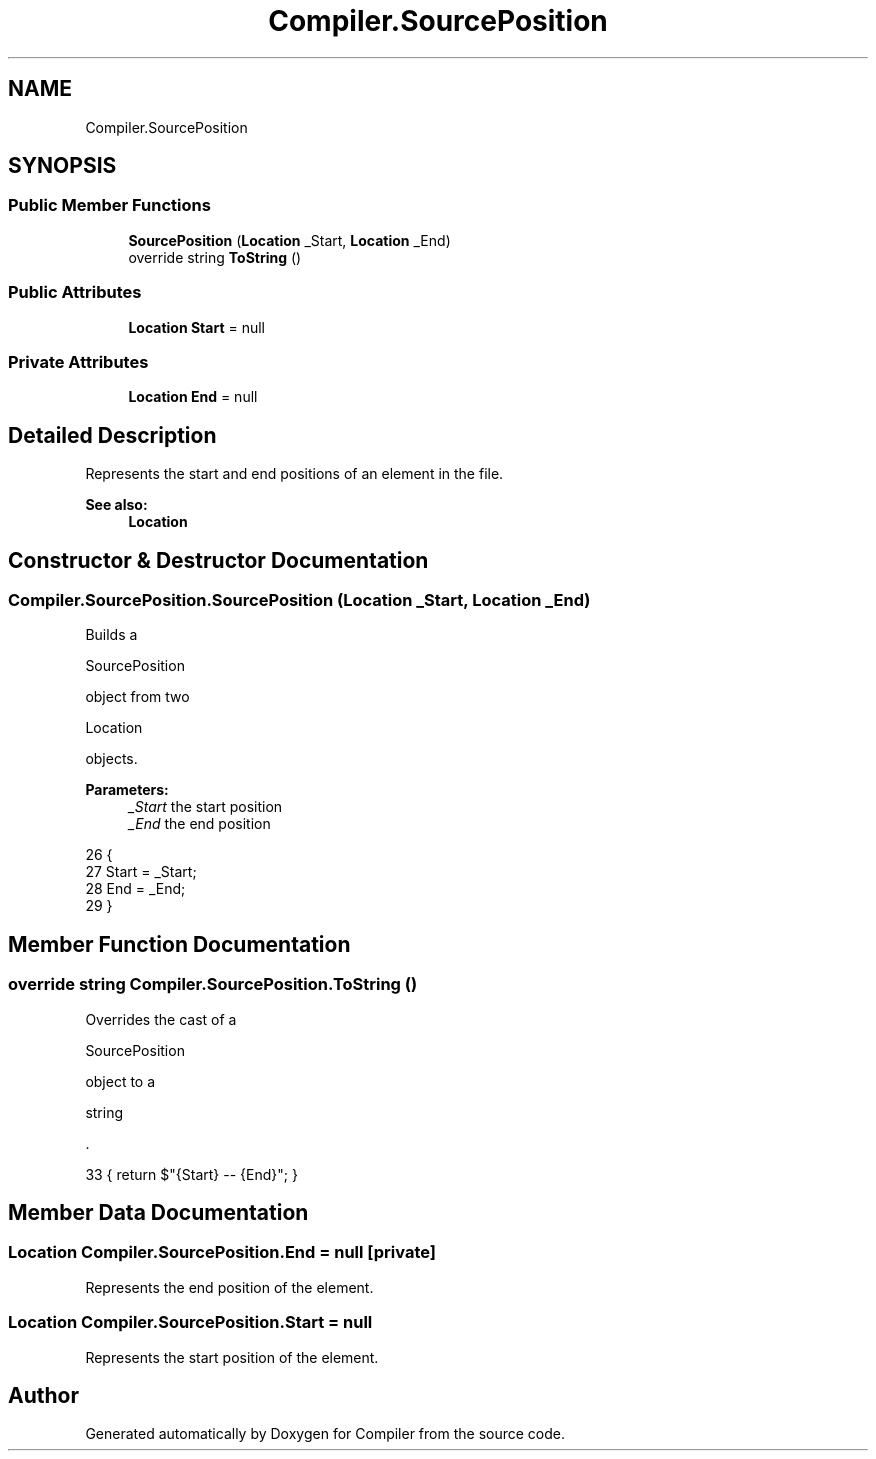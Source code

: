 .TH "Compiler.SourcePosition" 3 "Sun Oct 28 2018" "Version 1.0.0" "Compiler" \" -*- nroff -*-
.ad l
.nh
.SH NAME
Compiler.SourcePosition
.SH SYNOPSIS
.br
.PP
.SS "Public Member Functions"

.in +1c
.ti -1c
.RI "\fBSourcePosition\fP (\fBLocation\fP _Start, \fBLocation\fP _End)"
.br
.ti -1c
.RI "override string \fBToString\fP ()"
.br
.in -1c
.SS "Public Attributes"

.in +1c
.ti -1c
.RI "\fBLocation\fP \fBStart\fP = null"
.br
.in -1c
.SS "Private Attributes"

.in +1c
.ti -1c
.RI "\fBLocation\fP \fBEnd\fP = null"
.br
.in -1c
.SH "Detailed Description"
.PP 
Represents the start and end positions of an element in the file\&. 
.PP
\fBSee also:\fP
.RS 4
\fBLocation\fP 
.RE
.PP

.SH "Constructor & Destructor Documentation"
.PP 
.SS "Compiler\&.SourcePosition\&.SourcePosition (\fBLocation\fP _Start, \fBLocation\fP _End)"
Builds a
.PP
.nf
SourcePosition 

.fi
.PP
 object from two
.PP
.nf
Location 

.fi
.PP
 objects\&. 
.PP
\fBParameters:\fP
.RS 4
\fI_Start\fP the start position 
.br
\fI_End\fP the end position 
.RE
.PP

.PP
.nf
26                                                                   {
27                 Start = _Start;
28                 End = _End;
29             }
.fi
.SH "Member Function Documentation"
.PP 
.SS "override string Compiler\&.SourcePosition\&.ToString ()"
Overrides the cast of a
.PP
.nf
SourcePosition 

.fi
.PP
 object to a
.PP
.nf
string 

.fi
.PP
 \&. 
.PP
.nf
33 { return $"{Start} -- {End}"; }
.fi
.SH "Member Data Documentation"
.PP 
.SS "\fBLocation\fP Compiler\&.SourcePosition\&.End = null\fC [private]\fP"
Represents the end position of the element\&. 
.SS "\fBLocation\fP Compiler\&.SourcePosition\&.Start = null"
Represents the start position of the element\&. 

.SH "Author"
.PP 
Generated automatically by Doxygen for Compiler from the source code\&.
